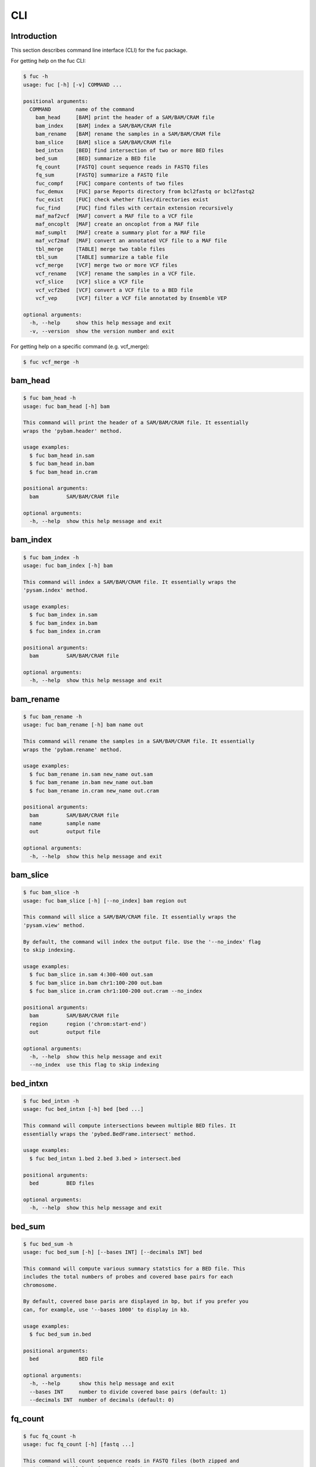 ..
   This file was automatically generated by docs/create.py.

CLI
***

Introduction
============

This section describes command line interface (CLI) for the fuc package.

For getting help on the fuc CLI:

.. code-block:: text

   $ fuc -h
   usage: fuc [-h] [-v] COMMAND ...
   
   positional arguments:
     COMMAND        name of the command
       bam_head     [BAM] print the header of a SAM/BAM/CRAM file
       bam_index    [BAM] index a SAM/BAM/CRAM file
       bam_rename   [BAM] rename the samples in a SAM/BAM/CRAM file
       bam_slice    [BAM] slice a SAM/BAM/CRAM file
       bed_intxn    [BED] find intersection of two or more BED files
       bed_sum      [BED] summarize a BED file
       fq_count     [FASTQ] count sequence reads in FASTQ files
       fq_sum       [FASTQ] summarize a FASTQ file
       fuc_compf    [FUC] compare contents of two files
       fuc_demux    [FUC] parse Reports directory from bcl2fastq or bcl2fastq2
       fuc_exist    [FUC] check whether files/directories exist
       fuc_find     [FUC] find files with certain extension recursively
       maf_maf2vcf  [MAF] convert a MAF file to a VCF file
       maf_oncoplt  [MAF] create an oncoplot from a MAF file
       maf_sumplt   [MAF] create a summary plot for a MAF file
       maf_vcf2maf  [MAF] convert an annotated VCF file to a MAF file
       tbl_merge    [TABLE] merge two table files
       tbl_sum      [TABLE] summarize a table file
       vcf_merge    [VCF] merge two or more VCF files
       vcf_rename   [VCF] rename the samples in a VCF file.
       vcf_slice    [VCF] slice a VCF file
       vcf_vcf2bed  [VCF] convert a VCF file to a BED file
       vcf_vep      [VCF] filter a VCF file annotated by Ensemble VEP
   
   optional arguments:
     -h, --help     show this help message and exit
     -v, --version  show the version number and exit

For getting help on a specific command (e.g. vcf_merge):

.. code-block:: text

   $ fuc vcf_merge -h

bam_head
========

.. code-block:: text

   $ fuc bam_head -h
   usage: fuc bam_head [-h] bam
   
   This command will print the header of a SAM/BAM/CRAM file. It essentially
   wraps the 'pybam.header' method.
   
   usage examples:
     $ fuc bam_head in.sam
     $ fuc bam_head in.bam
     $ fuc bam_head in.cram
   
   positional arguments:
     bam         SAM/BAM/CRAM file
   
   optional arguments:
     -h, --help  show this help message and exit

bam_index
=========

.. code-block:: text

   $ fuc bam_index -h
   usage: fuc bam_index [-h] bam
   
   This command will index a SAM/BAM/CRAM file. It essentially wraps the
   'pysam.index' method.
   
   usage examples:
     $ fuc bam_index in.sam
     $ fuc bam_index in.bam
     $ fuc bam_index in.cram
   
   positional arguments:
     bam         SAM/BAM/CRAM file
   
   optional arguments:
     -h, --help  show this help message and exit

bam_rename
==========

.. code-block:: text

   $ fuc bam_rename -h
   usage: fuc bam_rename [-h] bam name out
   
   This command will rename the samples in a SAM/BAM/CRAM file. It essentially
   wraps the 'pybam.rename' method.
   
   usage examples:
     $ fuc bam_rename in.sam new_name out.sam
     $ fuc bam_rename in.bam new_name out.bam
     $ fuc bam_rename in.cram new_name out.cram
   
   positional arguments:
     bam         SAM/BAM/CRAM file
     name        sample name
     out         output file
   
   optional arguments:
     -h, --help  show this help message and exit

bam_slice
=========

.. code-block:: text

   $ fuc bam_slice -h
   usage: fuc bam_slice [-h] [--no_index] bam region out
   
   This command will slice a SAM/BAM/CRAM file. It essentially wraps the
   'pysam.view' method.
   
   By default, the command will index the output file. Use the '--no_index' flag
   to skip indexing.
   
   usage examples:
     $ fuc bam_slice in.sam 4:300-400 out.sam
     $ fuc bam_slice in.bam chr1:100-200 out.bam
     $ fuc bam_slice in.cram chr1:100-200 out.cram --no_index
   
   positional arguments:
     bam         SAM/BAM/CRAM file
     region      region ('chrom:start-end')
     out         output file
   
   optional arguments:
     -h, --help  show this help message and exit
     --no_index  use this flag to skip indexing

bed_intxn
=========

.. code-block:: text

   $ fuc bed_intxn -h
   usage: fuc bed_intxn [-h] bed [bed ...]
   
   This command will compute intersections beween multiple BED files. It
   essentially wraps the 'pybed.BedFrame.intersect' method.
   
   usage examples:
     $ fuc bed_intxn 1.bed 2.bed 3.bed > intersect.bed
   
   positional arguments:
     bed         BED files
   
   optional arguments:
     -h, --help  show this help message and exit

bed_sum
=======

.. code-block:: text

   $ fuc bed_sum -h
   usage: fuc bed_sum [-h] [--bases INT] [--decimals INT] bed
   
   This command will compute various summary statstics for a BED file. This
   includes the total numbers of probes and covered base pairs for each
   chromosome.
   
   By default, covered base paris are displayed in bp, but if you prefer you
   can, for example, use '--bases 1000' to display in kb.
   
   usage examples:
     $ fuc bed_sum in.bed
   
   positional arguments:
     bed             BED file
   
   optional arguments:
     -h, --help      show this help message and exit
     --bases INT     number to divide covered base pairs (default: 1)
     --decimals INT  number of decimals (default: 0)

fq_count
========

.. code-block:: text

   $ fuc fq_count -h
   usage: fuc fq_count [-h] [fastq ...]
   
   This command will count sequence reads in FASTQ files (both zipped and
   unzipped). It will look for stdin if there are no arguments.
   
   usage examples:
     $ fuc fq_count in.fastq
     $ cat fastq.list | fuc fq_count
   
   positional arguments:
     fastq       FASTQ files (default: stdin)
   
   optional arguments:
     -h, --help  show this help message and exit

fq_sum
======

.. code-block:: text

   $ fuc fq_sum -h
   usage: fuc fq_sum [-h] fastq
   
   This command will output a summary of the input FASTQ file (both zipped and
   unqzipped). The summary includes the total number of sequence reads, the
   distribution of read lengths, and the numbers of unique and duplicate
   sequences.
   
   usage examples:
     $ fuc fq_sum in.fastq
   
   positional arguments:
     fastq       FASTQ file
   
   optional arguments:
     -h, --help  show this help message and exit

fuc_compf
=========

.. code-block:: text

   $ fuc fuc_compf -h
   usage: fuc fuc_compf [-h] left right
   
   This command will compare the contents of two files. It will return 'True'
   if they are identical and 'False' otherwise. It essentially wraps the
   'filecmp.cmp' method.
   
   usage examples:
     $ fuc fuc_compf left.txt right.txt
   
   positional arguments:
     left        left file
     right       right file
   
   optional arguments:
     -h, --help  show this help message and exit

fuc_demux
=========

.. code-block:: text

   $ fuc fuc_demux -h
   usage: fuc fuc_demux [-h] reports_dir output_dir
   
   This command will parse the Reports directory from the bcl2fastq or
   bcl2fastq2 prograrm. In the output directory, the command will create four
   files:
   
   - flowcell_summary.csv
   - lane_summary.csv
   - top_unknown_barcodes.csv
   - reports.pdf
   
   usage examples:
     $ fuc fuc_demux reports_dir output_dir
   
   positional arguments:
     reports_dir  Reports directory
     output_dir   output directory
   
   optional arguments:
     -h, --help   show this help message and exit

fuc_exist
=========

.. code-block:: text

   $ fuc fuc_exist -h
   usage: fuc fuc_exist [-h] [files ...]
   
   This command will check whether files/directories exist. It will return
   'True' if they exist and 'False' otherwise. The command will look for stdin
   if there are no arguments.
   
   usage examples:
     $ fuc fuc_exist test.txt
     $ fuc fuc_exist test_dir
     $ cat test.list | fuc fuc_exist
   
   positional arguments:
     files       test files/directories (default: stdin)
   
   optional arguments:
     -h, --help  show this help message and exit

fuc_find
========

.. code-block:: text

   $ fuc fuc_find -h
   usage: fuc fuc_find [-h] [--dir PATH] ext
   
   This command will recursively find all files with a certain extension and
   then return their absolute paths.
   
   usage examples:
     $ fuc fuc_find .vcf
     $ fuc fuc_find .vcf.gz
     $ fuc fuc_find .vcf.gz --dir ~/test_dir
   
   positional arguments:
     ext         file extension
   
   optional arguments:
     -h, --help  show this help message and exit
     --dir PATH  directory to search in (default: current directory)

maf_maf2vcf
===========

.. code-block:: text

   $ fuc maf_maf2vcf -h
   usage: fuc maf_maf2vcf [-h] [--fasta PATH] [--ignore_indels]
                          [--cols TEXT [TEXT ...]] [--names TEXT [TEXT ...]]
                          maf
   
   This command will convert a MAF file to a VCF file. It essentially wraps the
   'pymaf.MafFrame.to_vcf' method from the fuc API.
   
   In order to handle INDELs the command makes use of a reference assembly
   (i.e. FASTA file). If SNVs are your only concern, then you do not need a
   FASTA file and can just use the '--ignore_indels' flag. If you are going to
   provide a FASTA file, please make sure to select the appropriate one (e.g.
   one that matches the genome assembly). For example, if your MAF file is
   in hg19/GRCh37, use the 'hs37d5.fa' file which can be freely downloaded
   from the 1000 Genomes Project. For more details on the conversion algorithm,
   please visit the 'pymaf.MafFrame.to_vcf' method's documentation page.
   
   In addition to basic genotype calls (e.g. '0/1'), you can extract more
   information from the MAF file by specifying the column(s) that contain
   additional genotype data of interest with the '--cols' argument. If
   provided, this argument will append the requested data to individual
   sample genotypes (e.g. '0/1:0.23'). You can also control how these
   additional genotype information appear in the FORMAT field (e.g. AF) with
   the '--names' argument. If this argument is not provided, the original
   column name(s) will be displayed.
   
   usage examples:
     $ fuc maf_maf2vcf in.maf --fasta hs37d5.fa > out.vcf
     $ fuc maf_maf2vcf in.maf --ignore_indels > out.vcf
     $ fuc maf_maf2vcf in.maf --fasta hs37d5.fa \
         --cols i_TumorVAF_WU --names AF > out.vcf
   
   positional arguments:
     maf                   MAF file
   
   optional arguments:
     -h, --help            show this help message and exit
     --fasta PATH          FASTA file (required to include INDELs in the output)
     --ignore_indels       use this flag to exclude INDELs from the output
     --cols TEXT [TEXT ...]
                           column(s) in the MAF file
     --names TEXT [TEXT ...]
                           name(s) to be displayed in the FORMAT field

maf_oncoplt
===========

.. code-block:: text

   $ fuc maf_oncoplt -h
   usage: fuc maf_oncoplt [-h] [--count INT] [--figsize FLOAT FLOAT]
                          [--label_fontsize FLOAT] [--ticklabels_fontsize FLOAT]
                          [--legend_fontsize FLOAT]
                          maf out
   
   This command will create an oncoplot from a MAF file. It essentially wraps
   the 'pymaf.plot_oncoplot' method. Visit the method's documentation to see
   example plots.
   
   The format of output image (PDF/PNG/JPEG/SVG) will be automatically
   determined by the output file's extension.
   
   usage examples:
     $ fuc maf_oncoplt in.maf out.png
     $ fuc maf_oncoplt in.maf out.pdf
   
   positional arguments:
     maf                   MAF file
     out                   image file
   
   optional arguments:
     -h, --help            show this help message and exit
     --count INT           number of top mutated genes to display (default: 10)
     --figsize FLOAT FLOAT
                           width, height in inches (default: [15, 10])
     --label_fontsize FLOAT
                           font size of labels (default: 15)
     --ticklabels_fontsize FLOAT
                           font size of tick labels (default: 15)
     --legend_fontsize FLOAT
                           font size of legend texts (default: 15)

maf_sumplt
==========

.. code-block:: text

   $ fuc maf_sumplt -h
   usage: fuc maf_sumplt [-h] [--figsize FLOAT FLOAT] [--title_fontsize FLOAT]
                         [--ticklabels_fontsize FLOAT] [--legend_fontsize FLOAT]
                         maf out
   
   This command will create a summary plot for a MAF file. It essentially wraps
   the 'pymaf.plot_summary' method. Visit the method's documentation to see
   example plots.
   
   The format of output image (PDF/PNG/JPEG/SVG) will be automatically
   determined by the output file's extension.
   
   usage examples:
     $ fuc maf_sumplt in.maf out.png
     $ fuc maf_sumplt in.maf out.pdf
   
   positional arguments:
     maf                   MAF file
     out                   output image file
   
   optional arguments:
     -h, --help            show this help message and exit
     --figsize FLOAT FLOAT
                           width, height in inches (default: [15, 10])
     --title_fontsize FLOAT
                           font size of subplot titles (default: 16)
     --ticklabels_fontsize FLOAT
                           font size of tick labels (default: 12)
     --legend_fontsize FLOAT
                           font size of legend texts (default: 12)

maf_vcf2maf
===========

.. code-block:: text

   $ fuc maf_vcf2maf -h
   usage: fuc maf_vcf2maf [-h] vcf
   
   This command will convert an annotated VCF file to a MAF file. It essentially
   wraps the 'pymaf.MafFrame.from_vcf' method.
   
   usage examples:
     $ fuc maf_vcf2maf in.vcf > out.maf
   
   positional arguments:
     vcf         VCF file
   
   optional arguments:
     -h, --help  show this help message and exit

tbl_merge
=========

.. code-block:: text

   $ fuc tbl_merge -h
   usage: fuc tbl_merge [-h] [--how TEXT] [--on TEXT [TEXT ...]] [--lsep TEXT]
                        [--rsep TEXT] [--osep TEXT]
                        left right
   
   This command will merge two table files using one or more shared columns.
   It essentially wraps the 'pandas.DataFrame.merge' method. For details on the
   merging algorithms, please visit the method's documentation page.
   
   usage examples:
     $ fuc tbl_merge left.tsv right.tsv > merged.tsv
     $ fuc tbl_merge left.csv right.tsv --lsep , > merged.tsv
     $ fuc tbl_merge left.tsv right.tsv --how outer > merged.tsv
   
   positional arguments:
     left                  left file
     right                 right file
   
   optional arguments:
     -h, --help            show this help message and exit
     --how TEXT            type of merge to be performed ['left', 'right',
                           'outer', 'inner', 'cross'] (default: 'inner')
     --on TEXT [TEXT ...]  column names to join on
     --lsep TEXT           delimiter to use for the left file (default: '\t')
     --rsep TEXT           delimiter to use for the right file (default: '\t')
     --osep TEXT           delimiter to use for the output file (default: '\t')

tbl_sum
=======

.. code-block:: text

   $ fuc tbl_sum -h
   usage: fuc tbl_sum [-h] [--sep TEXT] [--skiprows TEXT]
                      [--na_values TEXT [TEXT ...]] [--keep_default_na]
                      [--query TEXT] [--columns TEXT [TEXT ...]]
                      table_file
   
   This command will summarize a table file. It essentially wraps the
   'pandas.Series.describe' and 'pandas.Series.value_counts' methods.
   
   usage examples:
     $ fuc tbl_sum table.tsv
   
   positional arguments:
     table_file            table file
   
   optional arguments:
     -h, --help            show this help message and exit
     --sep TEXT            delimiter to use (default: '\t')
     --skiprows TEXT       comma-separated line numbers to skip (0-indexed) or
                           number of lines to skip at the start of the file (e.g.
                           `--skiprows 1,` will skip the second line, `--skiprows
                           2,4` will skip the third and fifth lines, and
                           `--skiprows 10` will skip the first 10 lines)
     --na_values TEXT [TEXT ...]
                           additional strings to recognize as NA/NaN (by default,
                           the following values are interpreted as NaN: '',
                           '#N/A', '#N/A N/A', '#NA', '-1.#IND', '-1.#QNAN',
                           '-NaN', '-nan', '1.#IND', '1.#QNAN', '<NA>', 'N/A',
                           'NA', 'NULL', 'NaN', 'n/a', 'nan', 'null')
     --keep_default_na     whether or not to include the default NaN values when
                           parsing the data (see `pandas.read_table` for details)
     --query TEXT          query the columns of a pandas.DataFrame with a boolean
                           expression (e.g. `--query "A == 'yes'"`)
     --columns TEXT [TEXT ...]
                           columns to be summarized (by default, all columns will
                           be included)

vcf_merge
=========

.. code-block:: text

   $ fuc vcf_merge -h
   usage: fuc vcf_merge [-h] [--how TEXT] [--format TEXT] [--sort] [--collapse]
                        vcf_files [vcf_files ...]
   
   This command will merge multiple VCF files (both zipped and unzipped). By
   default, only the GT subfield of the FORMAT field will be included in the
   merged VCF. Use '--format' to include additional FORMAT subfields such as AD
   and DP.
   
   usage examples:
     $ fuc vcf_merge 1.vcf 2.vcf 3.vcf > merged.vcf
   
   positional arguments:
     vcf_files      VCF files
   
   optional arguments:
     -h, --help     show this help message and exit
     --how TEXT     type of merge as defined in `pandas.DataFrame.merge`
                    (default: 'inner')
     --format TEXT  FORMAT subfields to be retained (e.g. 'GT:AD:DP') (default:
                    'GT')
     --sort         use this flag to turn off sorting of records (default: True)
     --collapse     use this flag to collapse duplicate records (default: False)

vcf_rename
==========

.. code-block:: text

   $ fuc vcf_rename -h
   usage: fuc vcf_rename [-h] [--mode TEXT] [--range INT INT] [--sep TEXT]
                         vcf names
   
   This command will rename the samples in a VCF file. It essentially wraps
   the 'pyvcf.VcfFrame.rename' method from the fuc API.
   
   There are three renaming modes: 'MAP', 'INDICIES', and 'RANGE'. The default
   mode is 'MAP' in which case the 'names' file must contain two columns, one
   for the old names and the other for the new names. If the mode is 'INDICIES'
   the first column should be the new names and the second column must be
   0-based indicies of the samples to be renamed. Lastly, in the 'RANGE' mode
   only the first column is required but the 'range' argument must be specified.
   For more details on the renaming modes, please visit the
   'pyvcf.VcfFrame.rename' method's documentation page.
   
   usage examples:
     $ fuc vcf_rename in.vcf old_new.tsv > out.vcf
     $ fuc vcf_rename in.vcf new_idx.tsv --mode INDICIES > out.vcf
     $ fuc vcf_rename in.vcf new_only.tsv --mode RANGE --range 2 5 > out.vcf
     $ fuc vcf_rename in.vcf old_new.csv --sep , > out.vcf
   
   positional arguments:
     vcf              VCF file
     names            delimited text file
   
   optional arguments:
     -h, --help       show this help message and exit
     --mode TEXT      renaming mode (default: 'MAP') (choices: 'MAP', 'INDICIES',
                      'RANGE')
     --range INT INT  specify an index range
     --sep TEXT       delimiter to use (default: '\t')

vcf_slice
=========

.. code-block:: text

   $ fuc vcf_slice -h
   usage: fuc vcf_slice [-h] [--start INT] [--end INT] vcf_file chrom
   
   This command will slice a VCF file (both zipped and unzipped).
   
   usage examples:
     $ fuc vcf_slice in.vcf chr4 --start 300 --end 400 > sliced.vcf
   
   positional arguments:
     vcf_file     VCF file
     chrom        chromosome
   
   optional arguments:
     -h, --help   show this help message and exit
     --start INT  start position
     --end INT    end position

vcf_vcf2bed
===========

.. code-block:: text

   $ fuc vcf_vcf2bed -h
   usage: fuc vcf_vcf2bed [-h] vcf
   
   This command will convert a VCF file to a BED file.
   
   usage examples:
     $ fuc vcf_vcf2bed in.vcf > out.bed
   
   positional arguments:
     vcf         VCF file
   
   optional arguments:
     -h, --help  show this help message and exit

vcf_vep
=======

.. code-block:: text

   $ fuc vcf_vep -h
   usage: fuc vcf_vep [-h] [--opposite] [--as_zero] vcf expr
   
   This command will filter a VCF file annotated by Ensemble VEP. It
   essentially wraps the 'pyvep.filter_query' method from the fuc API. For
   details on query expression, please visit the method's documentation page.
   
   usage examples:
     $ fuc vcf_vep in.vcf 'SYMBOL == "TP53"' > out.vcf
     $ fuc vcf_vep in.vcf 'SYMBOL != "TP53"' > out.vcf
     $ fuc vcf_vep in.vcf 'SYMBOL == "TP53"' --opposite > out.vcf
     $ fuc vcf_vep in.vcf 'Consequence in ["splice_donor_variant", "stop_gained"]' > out.vcf
     $ fuc vcf_vep in.vcf '(SYMBOL == "TP53") and (Consequence.str.contains("stop_gained"))' > out.vcf
     $ fuc vcf_vep in.vcf 'gnomAD_AF < 0.001' > out.vcf
     $ fuc vcf_vep in.vcf 'gnomAD_AF < 0.001' --as_zero > out.vcf
   
   positional arguments:
     vcf         Ensemble VEP-annotated VCF file
     expr        query expression to evaluate
   
   optional arguments:
     -h, --help  show this help message and exit
     --opposite  use this flag to return records that don’t meet the said
                 criteria
     --as_zero   use this flag to treat missing values as zero instead of NaN

